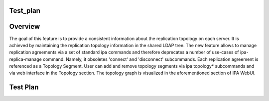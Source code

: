 Test_plan
=========

Overview
========

The goal of this feature is to provide a consistent information about
the replication topology on each server. It is achieved by maintaining
the replication topology information in the shared LDAP tree. The new
feature allows to manage replication agreements via a set of standard
ipa commands and therefore deprecates a number of use-cases of
ipa-replica-manage command. Namely, it obsoletes 'connect' and
'disconnect' subcommands. Each replication agreement is referenced as a
Topology Segment. User can add and remove topology segments via ipa
topology\* subcommands and via web interface in the Topology section.
The topology graph is visualized in the aforementioned section of IPA
WebUI.



Test Plan
=========